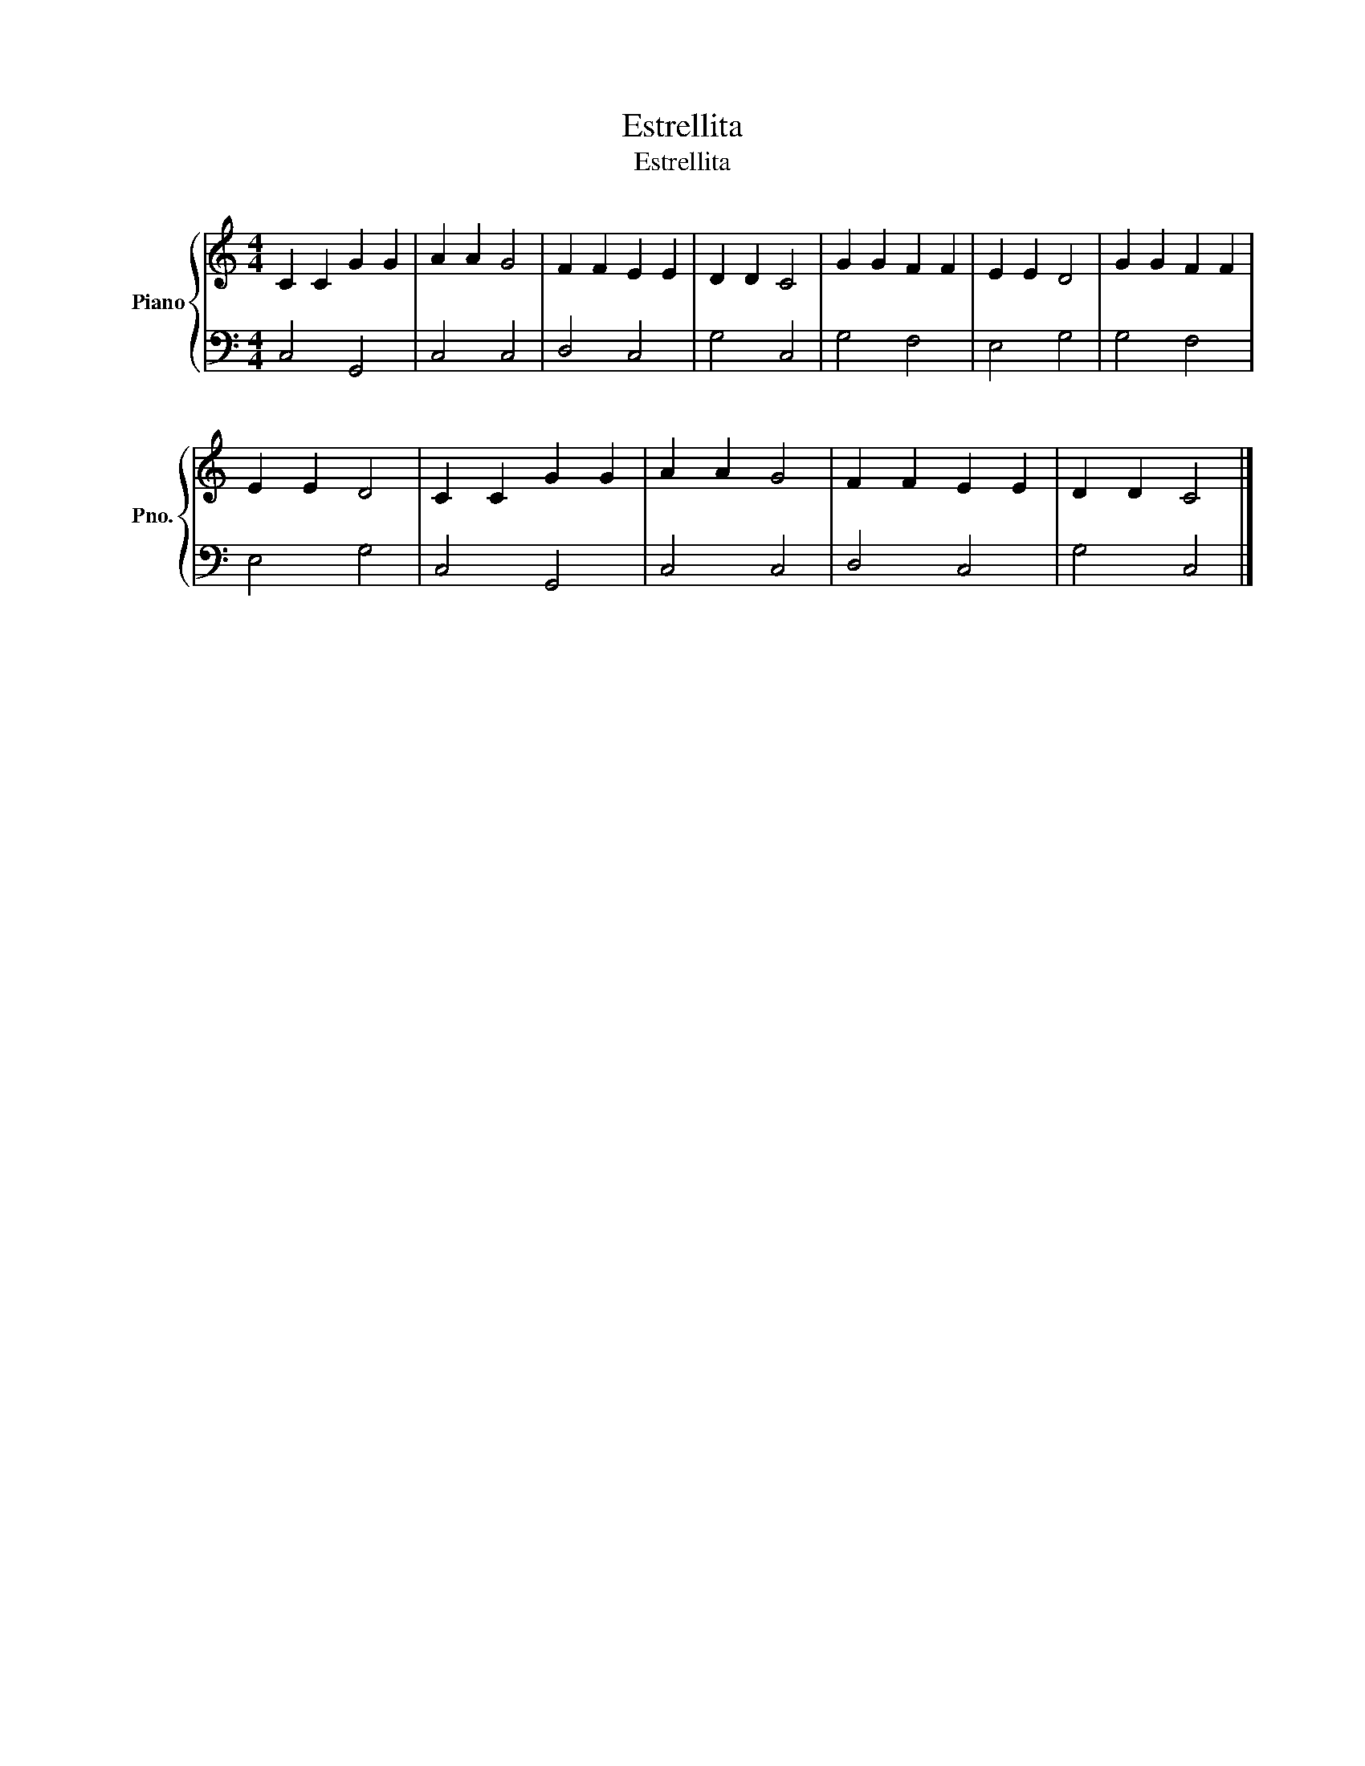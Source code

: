 X:1
T:Estrellita
T:Estrellita
%%score { 1 | 2 }
L:1/8
M:4/4
K:C
V:1 treble nm="Piano" snm="Pno."
V:2 bass 
V:1
 C2 C2 G2 G2 | A2 A2 G4 | F2 F2 E2 E2 | D2 D2 C4 | G2 G2 F2 F2 | E2 E2 D4 | G2 G2 F2 F2 | %7
 E2 E2 D4 | C2 C2 G2 G2 | A2 A2 G4 | F2 F2 E2 E2 | D2 D2 C4 |] %12
V:2
 C,4 G,,4 | C,4 C,4 | D,4 C,4 | G,4 C,4 | G,4 F,4 | E,4 G,4 | G,4 F,4 | E,4 G,4 | C,4 G,,4 | %9
 C,4 C,4 | D,4 C,4 | G,4 C,4 |] %12

